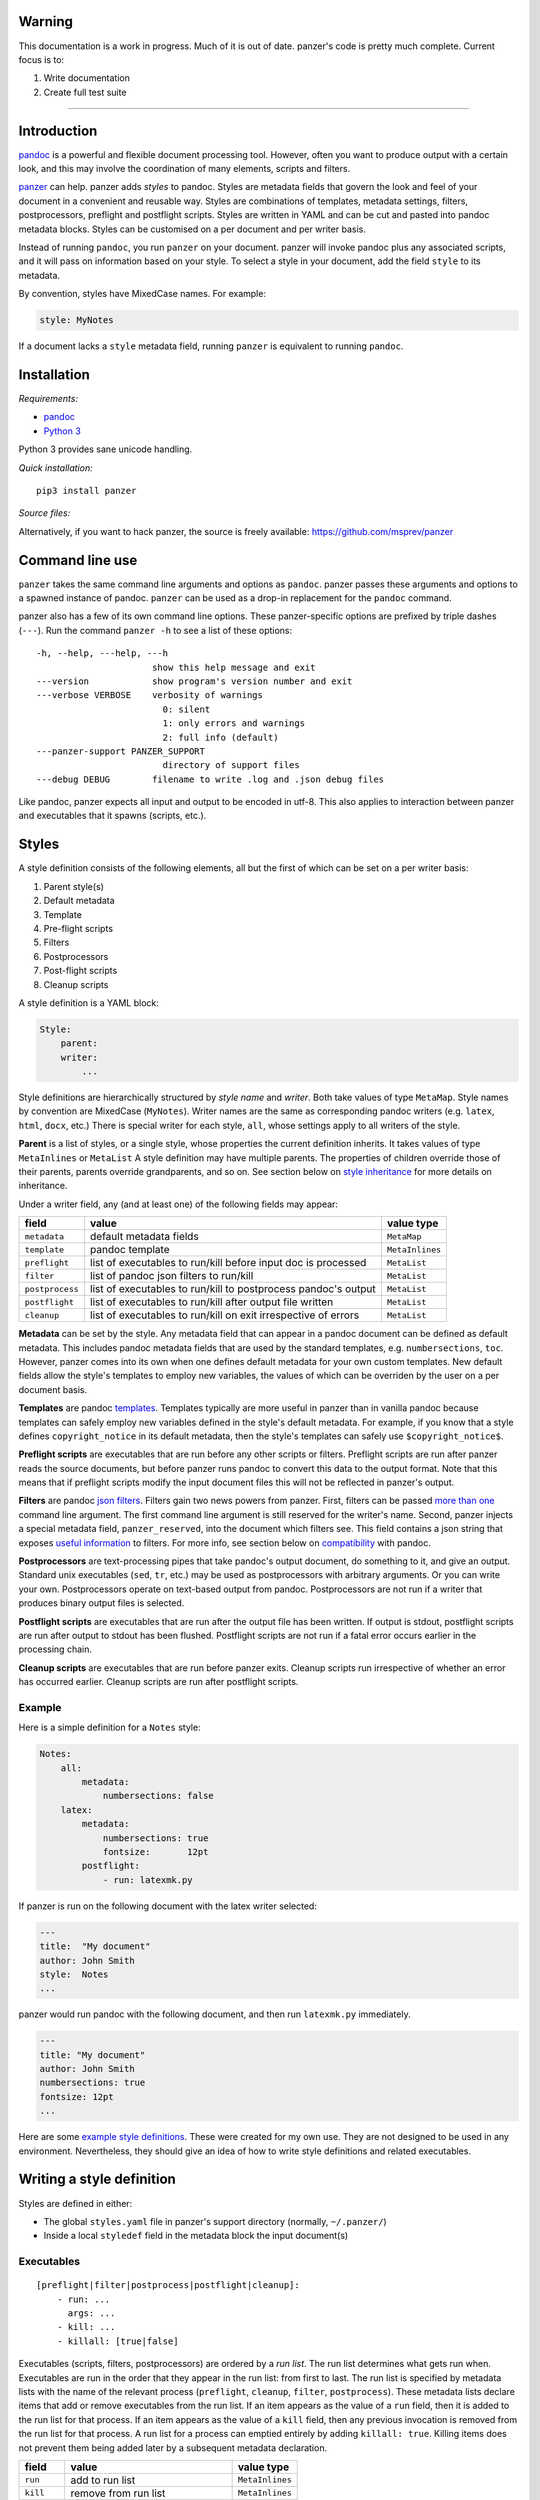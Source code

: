 Warning
=======

This documentation is a work in progress. Much of it is out of date.
panzer's code is pretty much complete. Current focus is to:

1. Write documentation
2. Create full test suite

--------------

Introduction
============

`pandoc <http://johnmacfarlane.net/pandoc/index.html>`__ is a powerful
and flexible document processing tool. However, often you want to
produce output with a certain look, and this may involve the
coordination of many elements, scripts and filters.

`panzer <https://github.com/msprev>`__ can help. panzer adds *styles* to
pandoc. Styles are metadata fields that govern the look and feel of your
document in a convenient and reusable way. Styles are combinations of
templates, metadata settings, filters, postprocessors, preflight and
postflight scripts. Styles are written in YAML and can be cut and pasted
into pandoc metadata blocks. Styles can be customised on a per document
and per writer basis.

Instead of running ``pandoc``, you run ``panzer`` on your document.
panzer will invoke pandoc plus any associated scripts, and it will pass
on information based on your style. To select a style in your document,
add the field ``style`` to its metadata.

By convention, styles have MixedCase names. For example:

.. code:: yaml

    style: MyNotes

If a document lacks a ``style`` metadata field, running ``panzer`` is
equivalent to running ``pandoc``.

Installation
============

*Requirements:*

-  `pandoc <http://johnmacfarlane.net/pandoc/index.html>`__
-  `Python 3 <https://www.python.org/download/releases/3.0>`__

Python 3 provides sane unicode handling.

*Quick installation:*

::

    pip3 install panzer

*Source files:*

Alternatively, if you want to hack panzer, the source is freely
available: https://github.com/msprev/panzer

Command line use
================

``panzer`` takes the same command line arguments and options as
``pandoc``. panzer passes these arguments and options to a spawned
instance of pandoc. ``panzer`` can be used as a drop-in replacement for
the ``pandoc`` command.

panzer also has a few of its own command line options. These
panzer-specific options are prefixed by triple dashes (``---``). Run the
command ``panzer -h`` to see a list of these options:

::

    -h, --help, ---help, ---h
                          show this help message and exit
    ---version            show program's version number and exit
    ---verbose VERBOSE    verbosity of warnings
                            0: silent
                            1: only errors and warnings
                            2: full info (default)
    ---panzer-support PANZER_SUPPORT
                            directory of support files
    ---debug DEBUG        filename to write .log and .json debug files

Like pandoc, panzer expects all input and output to be encoded in utf-8.
This also applies to interaction between panzer and executables that it
spawns (scripts, etc.).

Styles
======

A style definition consists of the following elements, all but the first
of which can be set on a per writer basis:

1. Parent style(s)
2. Default metadata
3. Template
4. Pre-flight scripts
5. Filters
6. Postprocessors
7. Post-flight scripts
8. Cleanup scripts

A style definition is a YAML block:

.. code:: yaml

    Style:
        parent:
        writer:
            ...

Style definitions are hierarchically structured by *style name* and
*writer*. Both take values of type ``MetaMap``. Style names by
convention are MixedCase (``MyNotes``). Writer names are the same as
corresponding pandoc writers (e.g. ``latex``, ``html``, ``docx``, etc.)
There is special writer for each style, ``all``, whose settings apply to
all writers of the style.

**Parent** is a list of styles, or a single style, whose properties the
current definition inherits. It takes values of type ``MetaInlines`` or
``MetaList`` A style definition may have multiple parents. The
properties of children override those of their parents, parents override
grandparents, and so on. See section below on `style
inheritance <#style-inheritance>`__ for more details on inheritance.

Under a writer field, any (and at least one) of the following fields may
appear:

+-------------------+------------------------------------------------------------------+-------------------+
| field             | value                                                            | value type        |
+===================+==================================================================+===================+
| ``metadata``      | default metadata fields                                          | ``MetaMap``       |
+-------------------+------------------------------------------------------------------+-------------------+
| ``template``      | pandoc template                                                  | ``MetaInlines``   |
+-------------------+------------------------------------------------------------------+-------------------+
| ``preflight``     | list of executables to run/kill before input doc is processed    | ``MetaList``      |
+-------------------+------------------------------------------------------------------+-------------------+
| ``filter``        | list of pandoc json filters to run/kill                          | ``MetaList``      |
+-------------------+------------------------------------------------------------------+-------------------+
| ``postprocess``   | list of executables to run/kill to postprocess pandoc's output   | ``MetaList``      |
+-------------------+------------------------------------------------------------------+-------------------+
| ``postflight``    | list of executables to run/kill after output file written        | ``MetaList``      |
+-------------------+------------------------------------------------------------------+-------------------+
| ``cleanup``       | list of executables to run/kill on exit irrespective of errors   | ``MetaList``      |
+-------------------+------------------------------------------------------------------+-------------------+

**Metadata** can be set by the style. Any metadata field that can appear
in a pandoc document can be defined as default metadata. This includes
pandoc metadata fields that are used by the standard templates, e.g.
``numbersections``, ``toc``. However, panzer comes into its own when one
defines default metadata for your own custom templates. New default
fields allow the style's templates to employ new variables, the values
of which can be overriden by the user on a per document basis.

**Templates** are pandoc
`templates <http://johnmacfarlane.net/pandoc/demo/example9/templates.html>`__.
Templates typically are more useful in panzer than in vanilla pandoc
because templates can safely employ new variables defined in the style's
default metadata. For example, if you know that a style defines
``copyright_notice`` in its default metadata, then the style's templates
can safely use ``$copyright_notice$``.

**Preflight scripts** are executables that are run before any other
scripts or filters. Preflight scripts are run after panzer reads the
source documents, but before panzer runs pandoc to convert this data to
the output format. Note that this means that if preflight scripts modify
the input document files this will not be reflected in panzer's output.

**Filters** are pandoc `json
filters <http://johnmacfarlane.net/pandoc/scripting.html>`__. Filters
gain two news powers from panzer. First, filters can be passed `more
than one <#cli_options_executables>`__ command line argument. The first
command line argument is still reserved for the writer's name. Second,
panzer injects a special metadata field, ``panzer_reserved``, into the
document which filters see. This field contains a json string that
exposes `useful information <#passing_messages_exes>`__ to filters. For
more info, see section below on
`compatibility <#pandoc_compatibility>`__ with pandoc.

**Postprocessors** are text-processing pipes that take pandoc's output
document, do something to it, and give an output. Standard unix
executables (``sed``, ``tr``, etc.) may be used as postprocessors with
arbitrary arguments. Or you can write your own. Postprocessors operate
on text-based output from pandoc. Postprocessors are not run if a writer
that produces binary output files is selected.

**Postflight scripts** are executables that are run after the output
file has been written. If output is stdout, postflight scripts are run
after output to stdout has been flushed. Postflight scripts are not run
if a fatal error occurs earlier in the processing chain.

**Cleanup scripts** are executables that are run before panzer exits.
Cleanup scripts run irrespective of whether an error has occurred
earlier. Cleanup scripts are run after postflight scripts.

Example
-------

Here is a simple definition for a ``Notes`` style:

.. code:: yaml

    Notes:
        all:
            metadata:
                numbersections: false
        latex:
            metadata:
                numbersections: true
                fontsize:       12pt
            postflight:
                - run: latexmk.py

If panzer is run on the following document with the latex writer
selected:

.. code:: yaml

    ---
    title:  "My document"
    author: John Smith
    style:  Notes
    ...

panzer would run pandoc with the following document, and then run
``latexmk.py`` immediately.

.. code:: yaml

    ---
    title: "My document"
    author: John Smith
    numbersections: true
    fontsize: 12pt
    ...

Here are some `example style
definitions <http://https://github.com/msprev/dot-panzer>`__. These were
created for my own use. They are not designed to be used in any
environment. Nevertheless, they should give an idea of how to write
style definitions and related executables.

Writing a style definition
==========================

Styles are defined in either:

-  The global ``styles.yaml`` file in panzer's support directory
   (normally, ``~/.panzer/``)
-  Inside a local ``styledef`` field in the metadata block the input
   document(s)

Executables
-----------

::

        [preflight|filter|postprocess|postflight|cleanup]:
            - run: ...
              args: ...
            - kill: ...
            - killall: [true|false]

Executables (scripts, filters, postprocessors) are ordered by a *run
list*. The run list determines what gets run when. Executables are run
in the order that they appear in the run list: from first to last. The
run list is specified by metadata lists with the name of the relevant
process (``preflight``, ``cleanup``, ``filter``, ``postprocess``). These
metadata lists declare items that add or remove executables from the run
list. If an item appears as the value of a ``run`` field, then it is
added to the run list for that process. If an item appears as the value
of a ``kill`` field, then any previous invocation is removed from the
run list for that process. A run list for a process can emptied entirely
by adding ``killall: true``. Killing items does not prevent them being
added later by a subsequent metadata declaration.

+---------------+-----------------------------------------+-------------------+
| field         | value                                   | value type        |
+===============+=========================================+===================+
| ``run``       | add to run list                         | ``MetaInlines``   |
+---------------+-----------------------------------------+-------------------+
| ``kill``      | remove from run list                    | ``MetaInlines``   |
+---------------+-----------------------------------------+-------------------+
| ``killall``   | if true, empty run list at this point   | ``MetaBool``      |
+---------------+-----------------------------------------+-------------------+

An executable's arguments
~~~~~~~~~~~~~~~~~~~~~~~~~

Arguments can be passed to executables by listing them as the value of
the ``args`` field of an item that has a ``run`` field.

If ``args`` is a string, then that string is passed as on the command
line to the external process. If ``args`` is a list, then the items in
that list are used to construct the command line arguments from first to
last. In this case, boolean values add double-dashed flags of the same
name. Other values set double-dashed key--value arguments.

+------------+------------------------------------------------------+-------------------+
| field      | value                                                | value type        |
+============+======================================================+===================+
| ``args``   | string of command line arguments                     | ``MetaInlines``   |
+------------+------------------------------------------------------+-------------------+
|            | list of key--value pairs:                            | ``MetaList``      |
+------------+------------------------------------------------------+-------------------+
|            | ``key: true``: argument passed is ``--key``          | ``MetaBool``      |
+------------+------------------------------------------------------+-------------------+
|            | ``key: value``: argument passed is ``--key=value``   | ``MetaInlines``   |
+------------+------------------------------------------------------+-------------------+

The following constructions are equivalent:

::

    - run: ...
      args: --verbose --bibliography="mybib.bib"

::

    - run: ...
      args:
          - verbose: true
          - bibliography: mybib.bib

Parents and inheritance
-----------------------

Inheritance among style settings follows four rules. Fields specified
inside the document's metadata block override any style setting. When
multiple styles are applied, later styles override earlier ones.
Children override their parents. Writer-specific settings override
settings for ``all``. That is it.

There are some intuitive wrinkles regarding what 'overrides' means for
different style properties. Generally, fields that pertain to the run
list are *additive* while other fields are *non-additive*.

Non-additive fields
~~~~~~~~~~~~~~~~~~~

For ``metadata`` and ``template`` fields, if two fields take different
values (say, a parent and child set ``numbersections`` to different
values), then inheritance is destructive, and only one (the child) wins.

Additive fields
~~~~~~~~~~~~~~~

For lists specified under ``preflight``, ``filter``, ``postflight`` and
``cleanup`` the union is non-destructive. An overriding definition
simply adds its items after the overridden ones.

This creates a puzzle about how to remove an items from an additive
field. This is accomplished by issuing a specific declaration. To remove
an item from the list, add it as the value of a ``kill`` field:

::

    filter:
        - kill: smallcap.py

``kill`` removes the item from earlier in the list if present.
``- killall: true`` empties the entire list and starts from scratch.
Note that ``kill`` or ``killall`` only affect items earlier in the list.
They do not prevent a filter or script being added afterwards. A killed
executable will be enabled again if a higher-precedence item invokes it
again with ``run``. If you want to be sure to kill an executable, place
the relevant ``kill`` as the last item in the list in your document's
metadata.

Command line options
~~~~~~~~~~~~~~~~~~~~

Command line options override metadata, and cannot be overridden by a
metadata setting. Filters specified on the command line (via
``--filter``) are always run first. Filters specified on the command
line cannot be killed by a ``kill`` or ``killall`` command. Templates
specified on the command line (via ``--template``) always override a
template specified in the metadata.

Input files
~~~~~~~~~~~

For multiple input files, panzer's uses pandoc to join them into a
single document. Metadata fields (including panzer's additive ones) are
merged using pandoc's existing rules for multiple documents (left-biased
union).

If panzer is to take input from stdin, it stores this input in a
temporary file in the current working directory. This is because scripts
may need to inspect and modify the data. The temporary file is removed
when panzer exits, irrespective of whether errors occur.

panzer support directory
------------------------

``styles.yaml``, along with its related executables and templates, lives
in panzer's support directory (default: ``~/.panzer``).

::

    .panzer/
        styles.yaml
        cleanup/
        filter/
        postflight/
        postprocess/
        preflight/
        template/

Within each directory, each executable may have its own subdirectory:

::

    postflight/
        latexmk/
            latexmk.py

Finding scripts and filters
---------------------------

When panzer is searching for an executable or template, say filter
``foo``, it will search in the following places and in the following
order (current working directory is ``.``; panzer's support directory is
``~/.panzer``):

+-----+--------------------------------------------------+
| 1   | ``./foo``                                        |
+-----+--------------------------------------------------+
| 2   | ``./filter/foo``                                 |
+-----+--------------------------------------------------+
| 3   | ``./filter/foo/foo``                             |
+-----+--------------------------------------------------+
| 4   | ``~/.panzer/filter/foo``                         |
+-----+--------------------------------------------------+
| 5   | ``~/.panzer/filter/foo/foo``                     |
+-----+--------------------------------------------------+
| 6   | ``foo`` in PATH defined by current environment   |
+-----+--------------------------------------------------+

Passing messages to executables
===============================

+-----------------+--------------------------+--------------------------+----------------------------+------------------+
| subprocess      | arguments                | stdin                    | stdout                     | stderr           |
+=================+==========================+==========================+============================+==================+
| preflight       | set by ``args`` field    | json message             | to screen                  | error messages   |
+-----------------+--------------------------+--------------------------+----------------------------+------------------+
| postflight      | set by ``args`` field    | json messa               | ge "                       | "                |
+-----------------+--------------------------+--------------------------+----------------------------+------------------+
| postflight      | set by ``args`` field    | "                        | "                          | "                |
+-----------------+--------------------------+--------------------------+----------------------------+------------------+
| cleanup         | set by ``args`` field    | "                        | "                          | "                |
+-----------------+--------------------------+--------------------------+----------------------------+------------------+
| postprocessor   | set by ``args`` field    | output te                | xt output te               | xt "             |
+-----------------+--------------------------+--------------------------+----------------------------+------------------+
| filter          | set by ``args`` field;   | json string of documen   | t json string of documen   | t "              |
+-----------------+--------------------------+--------------------------+----------------------------+------------------+
|                 | writer 1st arg           |                          |                            |                  |
+-----------------+--------------------------+--------------------------+----------------------------+------------------+

Passing messages to scripts
---------------------------

Scripts need to know about the command line options passed to panzer. A
script, for example, may need to know what files are being used as input
to panzer, which file is the target output, and options being used for
the document processing (e.g. the writer). Scripts are passed this
information via stdin by a utf8-encoded json message. The json message
received on stdin by scripts is as follows:

.. code:: json

        MESSAGE = [{'metadata':  METADATA,
                    'template':  TEMPLATE,
                    'style':     STYLE,
                    'stylefull': STYLEFULL,
                    'styledef':  STYLEDEF,
                    'runlist':   RUNLIST,
                    'options':   OPTIONS}]

``OPTIONS`` is a dictionary with information about the command line
options. It is divided into two dictionaries that concern ``panzer`` and
``pandoc`` respectively.

::

    OPTIONS = {
        'panzer': {
            'support'         : DEFAULT_SUPPORT_DIR,   # panzer support directory
            'debug'           : False,                 # panzer ---debug option
            'verbose'         : 1,                     # panzer ---verbose option
            'stdin_temp_file' : ''                     # name of temporary file used to store stdin input
        },
        'pandoc': {
            'input'      : [],                         # input files
            'output'     : '-',                        # output file ('-' means stdout)
            'pdf_output' : False,                      # write pdf directly?
            'read'       : '',                         # pandoc reader
            'write'      : '',                         # pandoc writer
            'template'   : '',                         # template set on command line
            'filter'     : [],                         # filters set on command line
            'options'    : []                          # remaining pandoc command line options
        }
    }

The ``filter`` and ``template`` fields specify filters and templates set
on the command line (via ``--filter`` and ``--template``) These fields
do *not* contain any filters or the template specified in the metadata
or style.

::

    RUN_LISTS = {
        'preflight'   : [],
        'filter'      : [],
        'postprocess' : [],
        'postflight'  : [],
        'cleanup'     : []
    }

Passing messages to filters
---------------------------

The method above will not work for filters, since they receive the
document as an AST via stdin. Nevertheless, it is conceivable that a
filter may need to access information about panzer's command line
options (for example, if it is going to create a temporary file to used
by a later script). Filters can access the same information as scripts
via a special metadata field that panzer injects into the document,
``panzer_reserved``. The value of ``panzer_reserved`` is a json string
identical to that received by the scripts via stdin.

::

    panzer_reserved: |
        ```
        JSON_MESSAGE
        ```

Filters can retrieve the json message by extracting the following item
from the document's AST:

::

    "panzer_reserved": {
      "t": "MetaBlocks",
      "c": [
        {
          "t": "CodeBlock",
          "c": [
            ["",[],[]],
            "JSON_MESSAGE"
          ]
        }
      ]
    }

Why not encode every item of ``OPTIONS`` individually as a pandoc
metadata field? This would be more work for both panzer and the filters.
It is quicker and simpler to retrieve/encode the value of just one field
and run a json (de)serialisation operation. The point of pandoc metadata
fields is to be easily human readable and editable. This concern does
not apply if a field is never seen by the user and used only for
inter-process communication.

Passing messages to postprocessors
----------------------------------

This is currently not possible.

Receiving messages from executables
===================================

panzer captures stderr output from all executables. Scripts/filters that
are aware of panzer should send correctly formatted info and error
messages to stderr for pretty printing according to panzer's
preferences. If a message is sent to stderr that is not correctly
formatted, panzer will forward it print it verbatim prefixed by a '!'.
This means that panzer can be used with generic (non-panzer-aware)
scripts and filters. However, if you frequently use a non-panzer-aware
script/filter, you may wish to consider writing a thin wrapper that will
provide pretty panzer-style error messages.

The message format for stderr that panzer expects is a newline-separated
sequence of utf-8 encoded json strings, each with the following
structure:

::

    { 'level': LEVEL, 'message': MESSAGE }

``LEVEL`` is a string that sets the error level; it can take one of the
following values:

::

    'CRITICAL'
    'ERROR'
    'WARNING'
    'INFO'
    'DEBUG'
    'NOTSET'

``MESSAGE`` is your error message.

The Python module ``panzertools`` provides a ``log`` function to
scripts/filters to send error messages to panzer using this format.

Compatibility with pandoc
=========================

panzer works with all pandoc filters. But not all filters that will work
with panzer will work with vanilla pandoc.

panzer extends pandoc's existing use of filters in two ways:

1. Filters can take more than one command line argument (first argument
   still reserved for the writer).
2. Injecting a special ``panzer_reserved`` metadata field into the AST
   containing lots of goodies for filters to mine.

Reserved metadata fields
------------------------

The following metadata fields are reserved for use by panzer. Using
these fields in ways other than described above in your document is
liable to produce unpredictable results.

-  ``styledef``
-  ``style``
-  ``template``
-  ``preflight``
-  ``filter``
-  ``postflight``
-  ``postprocess``
-  ``cleanup``
-  ``panzer_reserved``

Creating a pandoc writer with the name ``all`` should also be avoided.

Known issues
============

-  Slow (a Haskell implementation is in the works that uses pandoc as a
   library; it should be almost as fast as pandoc)
-  Calls to subprocesses (scripts, filters, etc.) are blocking
-  No Python 2 support (pull requests welcome)

